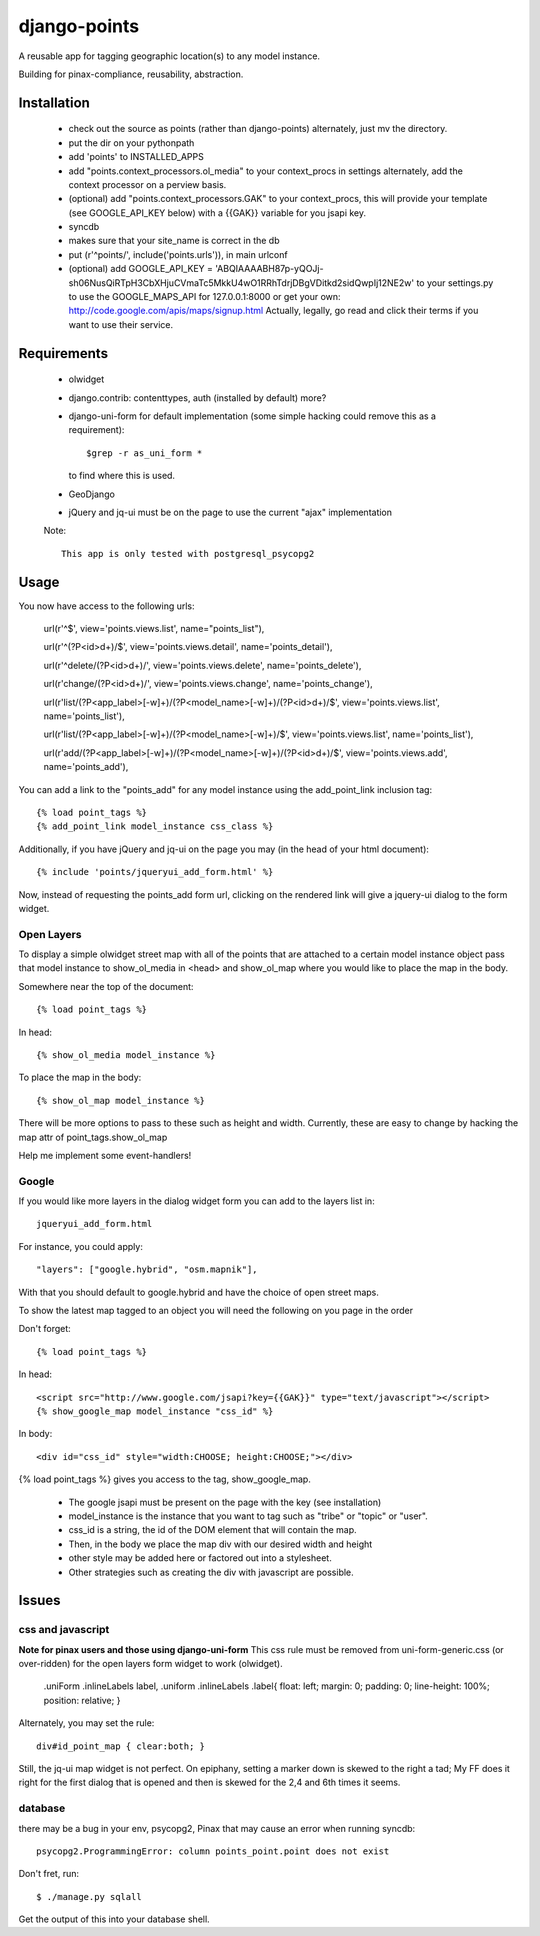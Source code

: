=============
django-points
=============

A reusable app for tagging geographic location(s) to any model instance.

Building for pinax-compliance, reusability, abstraction.

Installation
------------
    * check out the source as points (rather than django-points)
      alternately, just mv the directory.
    * put the dir on your pythonpath
    * add 'points' to INSTALLED_APPS
    * add "points.context_processors.ol_media" to your context_procs in settings
      alternately, add the context processor on a perview basis.
    * (optional) add "points.context_processors.GAK" to your context_procs, this will provide your
      template (see GOOGLE_API_KEY below) with a {{GAK}} variable for you jsapi key.

    * syncdb
    * makes sure that your site_name is correct in the db
    * put (r'^points/', include('points.urls')), in main urlconf
    * (optional) add
      GOOGLE_API_KEY = 
      'ABQIAAAABH87p-yQOJj-sh06NusQiRTpH3CbXHjuCVmaTc5MkkU4wO1RRhTdrjDBgVDitkd2sidQwpIj12NE2w'
      to your settings.py to use the GOOGLE_MAPS_API for 127.0.0.1:8000 or get your own:
      http://code.google.com/apis/maps/signup.html
      Actually, legally, go read and click their terms if you want to use their service.

Requirements
------------
    * olwidget
    * django.contrib: contenttypes, auth (installed by default) more?
    * django-uni-form for default implementation (some simple hacking
      could remove this as a requirement)::

            $grep -r as_uni_form *

      to find where this is used.
    * GeoDjango
    * jQuery and jq-ui must be on the page to use the current
      "ajax" implementation

    Note::

        This app is only tested with postgresql_psycopg2


Usage
-----
    
You now have access to the following urls:

    url(r'^$', view='points.views.list', name="points_list"),
        
    url(r'^(?P<id>\d+)/$', view='points.views.detail', name='points_detail'),

    url(r'^delete/(?P<id>\d+)/', view='points.views.delete', name='points_delete'),

    url(r'change/(?P<id>\d+)/', view='points.views.change', name='points_change'),

    url(r'list/(?P<app_label>[-\w]+)/(?P<model_name>[-\w]+)/(?P<id>\d+)/$', view='points.views.list', name='points_list'),

    url(r'list/(?P<app_label>[-\w]+)/(?P<model_name>[-\w]+)/$', view='points.views.list', name='points_list'),

    url(r'add/(?P<app_label>[-\w]+)/(?P<model_name>[-\w]+)/(?P<id>\d+)/$', view='points.views.add', name='points_add'),

You can add a link to the "points_add" for any model instance using the add_point_link inclusion tag::

    {% load point_tags %}
    {% add_point_link model_instance css_class %}

Additionally, if you have jQuery and jq-ui on the page you may (in the head of your html document)::

    {% include 'points/jqueryui_add_form.html' %}

Now, instead of requesting the points_add form url,
clicking on the rendered link will give a jquery-ui dialog to the form widget.

Open Layers
+++++++++++

To display a simple olwidget street map
with all of the points that are attached to a certain model instance object
pass that model instance to show_ol_media in <head> and 
show_ol_map where you would like to place the map in the body.

Somewhere near the top of the document::

    {% load point_tags %}

In head::

    {% show_ol_media model_instance %}

To place the map in the body::

    {% show_ol_map model_instance %}

There will be more options to pass to these such as height and width.  
Currently, these are easy to change by hacking the map attr of point_tags.show_ol_map

Help me implement some event-handlers!


Google
++++++

If you would like more layers in the dialog widget form you can add to the layers list in::

    jqueryui_add_form.html

For instance, you could apply::

    "layers": ["google.hybrid", "osm.mapnik"],

With that you should default to google.hybrid and have the choice of open street maps.

To show the latest map tagged to an object you will need the following on you page in the order

Don't forget::

    {% load point_tags %}

In head::

    <script src="http://www.google.com/jsapi?key={{GAK}}" type="text/javascript"></script>
    {% show_google_map model_instance "css_id" %}

In body::

    <div id="css_id" style="width:CHOOSE; height:CHOOSE;"></div>

{% load point_tags %} gives you access to the tag, show_google_map.

  * The google jsapi must be present on the page with the key (see installation)
  * model_instance is the instance that you want to tag such as "tribe" or "topic" or "user".
  * css_id is a string, the id of the DOM element that will contain the map.
  * Then, in the body we place the map div with our desired width and height
  * other style may be added here or factored out into a stylesheet.
  * Other strategies such as creating the div with javascript are possible.

Issues
------

css and javascript
++++++++++++++++++

**Note for pinax users and those using django-uni-form**
This css rule must be removed from uni-form-generic.css (or over-ridden)
for the open layers form widget to work (olwidget).

    .uniForm .inlineLabels label,
    .uniform .inlineLabels .label{ float: left; margin: 0; padding: 0; line-height: 100%; position: relative; }

Alternately, you may set the rule::
            
    div#id_point_map { clear:both; }

Still, the jq-ui map widget is not perfect.  On epiphany, setting a marker down is skewed to the right a tad;
My FF does it right for the first dialog that is opened and then is skewed for the 2,4 and 6th times it seems.

database
++++++++

there may be a bug in your env,
psycopg2, Pinax that may cause an error when running syncdb::

    psycopg2.ProgrammingError: column points_point.point does not exist

Don't fret, run::

    $ ./manage.py sqlall

Get the output of this into your database shell.	
